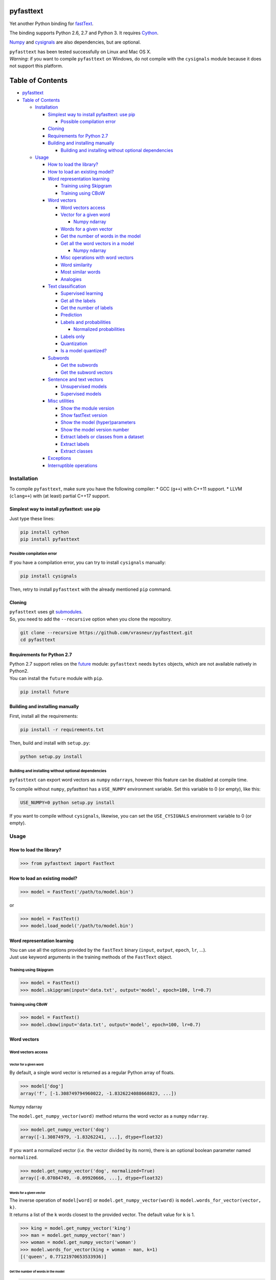 pyfasttext
==========

Yet another Python binding for
`fastText <https://github.com/facebookresearch/fastText>`__.

The binding supports Python 2.6, 2.7 and Python 3. It requires
`Cython <http://cython.org/>`__.

`Numpy <http://www.numpy.org/>`__ and
`cysignals <http://cysignals.readthedocs.io/en/latest/>`__ are also
dependencies, but are optional.

| ``pyfasttext`` has been tested successfully on Linux and Mac OS X.
| *Warning*: if you want to compile ``pyfasttext`` on Windows, do not
  compile with the ``cysignals`` module because it does not support this
  platform.

Table of Contents
=================

-  `pyfasttext <#pyfasttext>`__
-  `Table of Contents <#table-of-contents>`__

   -  `Installation <#installation>`__

      -  `Simplest way to install pyfasttext: use
         pip <#simplest-way-to-install-pyfasttext-use-pip>`__

         -  `Possible compilation error <#possible-compilation-error>`__

      -  `Cloning <#cloning>`__
      -  `Requirements for Python 2.7 <#requirements-for-python-27>`__
      -  `Building and installing
         manually <#building-and-installing-manually>`__

         -  `Building and installing without optional
            dependencies <#building-and-installing-without-optional-dependencies>`__

   -  `Usage <#usage>`__

      -  `How to load the library? <#how-to-load-the-library>`__
      -  `How to load an existing
         model? <#how-to-load-an-existing-model>`__
      -  `Word representation
         learning <#word-representation-learning>`__

         -  `Training using Skipgram <#training-using-skipgram>`__
         -  `Training using CBoW <#training-using-cbow>`__

      -  `Word vectors <#word-vectors>`__

         -  `Word vectors access <#word-vectors-access>`__
         -  `Vector for a given word <#vector-for-a-given-word>`__

            -  `Numpy ndarray <#numpy-ndarray>`__

         -  `Words for a given vector <#words-for-a-given-vector>`__
         -  `Get the number of words in the
            model <#get-the-number-of-words-in-the-model>`__
         -  `Get all the word vectors in a
            model <#get-all-the-word-vectors-in-a-model>`__

            -  `Numpy ndarray <#numpy-ndarray-1>`__

         -  `Misc operations with word
            vectors <#misc-operations-with-word-vectors>`__
         -  `Word similarity <#word-similarity>`__
         -  `Most similar words <#most-similar-words>`__
         -  `Analogies <#analogies>`__

      -  `Text classification <#text-classification>`__

         -  `Supervised learning <#supervised-learning>`__
         -  `Get all the labels <#get-all-the-labels>`__
         -  `Get the number of labels <#get-the-number-of-labels>`__
         -  `Prediction <#prediction>`__
         -  `Labels and probabilities <#labels-and-probabilities>`__

            -  `Normalized probabilities <#normalized-probabilities>`__

         -  `Labels only <#labels-only>`__
         -  `Quantization <#quantization>`__
         -  `Is a model quantized? <#is-a-model-quantized>`__

      -  `Subwords <#subwords>`__

         -  `Get the subwords <#get-the-subwords>`__
         -  `Get the subword vectors <#get-the-subword-vectors>`__

      -  `Sentence and text vectors <#sentence-and-text-vectors>`__

         -  `Unsupervised models <#unsupervised-models>`__
         -  `Supervised models <#supervised-models>`__

      -  `Misc utilities <#misc-utilities>`__

         -  `Show the module version <#show-the-module-version>`__
         -  `Show fastText version <#show-fasttext-version>`__
         -  `Show the model
            (hyper)parameters <#show-the-model-hyperparameters>`__
         -  `Show the model version
            number <#show-the-model-version-number>`__
         -  `Extract labels or classes from a
            dataset <#extract-labels-or-classes-from-a-dataset>`__
         -  `Extract labels <#extract-labels>`__
         -  `Extract classes <#extract-classes>`__

      -  `Exceptions <#exceptions>`__
      -  `Interruptible operations <#interruptible-operations>`__

Installation
------------

To compile ``pyfasttext``, make sure you have the following compiler: \*
GCC (``g++``) with C++11 support. \* LLVM (``clang++``) with (at least)
partial C++17 support.

Simplest way to install pyfasttext: use pip
~~~~~~~~~~~~~~~~~~~~~~~~~~~~~~~~~~~~~~~~~~~

Just type these lines:

.. code:: bash

    pip install cython
    pip install pyfasttext

Possible compilation error
^^^^^^^^^^^^^^^^^^^^^^^^^^

If you have a compilation error, you can try to install ``cysignals``
manually:

.. code:: bash

    pip install cysignals

Then, retry to install ``pyfasttext`` with the already mentioned ``pip``
command.

Cloning
~~~~~~~

| ``pyfasttext`` uses git
  `submodules <https://git-scm.com/book/en/v2/Git-Tools-Submodules>`__.
| So, you need to add the ``--recursive`` option when you clone the
  repository.

.. code:: bash

    git clone --recursive https://github.com/vrasneur/pyfasttext.git
    cd pyfasttext

Requirements for Python 2.7
~~~~~~~~~~~~~~~~~~~~~~~~~~~

| Python 2.7 support relies on the `future <http://python-future.org>`__
  module: ``pyfasttext`` needs ``bytes`` objects, which are not
  available natively in Python2.
| You can install the ``future`` module with ``pip``.

.. code:: bash

    pip install future

Building and installing manually
~~~~~~~~~~~~~~~~~~~~~~~~~~~~~~~~

First, install all the requirements:

.. code:: bash

    pip install -r requirements.txt

Then, build and install with ``setup.py``:

.. code:: bash

    python setup.py install

Building and installing without optional dependencies
^^^^^^^^^^^^^^^^^^^^^^^^^^^^^^^^^^^^^^^^^^^^^^^^^^^^^

``pyfasttext`` can export word vectors as ``numpy`` ``ndarray``\ s,
however this feature can be disabled at compile time.

To compile without ``numpy``, pyfasttext has a ``USE_NUMPY`` environment
variable. Set this variable to 0 (or empty), like this:

.. code:: bash

    USE_NUMPY=0 python setup.py install

If you want to compile without ``cysignals``, likewise, you can set the
``USE_CYSIGNALS`` environment variable to 0 (or empty).

Usage
-----

How to load the library?
~~~~~~~~~~~~~~~~~~~~~~~~

.. code:: python

    >>> from pyfasttext import FastText

How to load an existing model?
~~~~~~~~~~~~~~~~~~~~~~~~~~~~~~

.. code:: python

    >>> model = FastText('/path/to/model.bin')

or

.. code:: python

    >>> model = FastText()
    >>> model.load_model('/path/to/model.bin')

Word representation learning
~~~~~~~~~~~~~~~~~~~~~~~~~~~~

| You can use all the options provided by the ``fastText`` binary
  (``input``, ``output``, ``epoch``, ``lr``, ...).
| Just use keyword arguments in the training methods of the ``FastText``
  object.

Training using Skipgram
^^^^^^^^^^^^^^^^^^^^^^^

.. code:: python

    >>> model = FastText()
    >>> model.skipgram(input='data.txt', output='model', epoch=100, lr=0.7)

Training using CBoW
^^^^^^^^^^^^^^^^^^^

.. code:: python

    >>> model = FastText()
    >>> model.cbow(input='data.txt', output='model', epoch=100, lr=0.7)

Word vectors
~~~~~~~~~~~~

Word vectors access
^^^^^^^^^^^^^^^^^^^

Vector for a given word
'''''''''''''''''''''''

By default, a single word vector is returned as a regular Python array
of floats.

.. code:: python

    >>> model['dog']
    array('f', [-1.308749794960022, -1.8326224088668823, ...])

Numpy ndarray
             

The ``model.get_numpy_vector(word)`` method returns the word vector as a
``numpy`` ``ndarray``.

.. code:: python

    >>> model.get_numpy_vector('dog')
    array([-1.30874979, -1.83262241, ...], dtype=float32)

If you want a normalized vector (*i.e.* the vector divided by its norm),
there is an optional boolean parameter named ``normalized``.

.. code:: python

    >>> model.get_numpy_vector('dog', normalized=True)
    array([-0.07084749, -0.09920666, ...], dtype=float32)

Words for a given vector
''''''''''''''''''''''''

| The inverse operation of ``model[word]`` or
  ``model.get_numpy_vector(word)`` is
  ``model.words_for_vector(vector, k)``.
| It returns a list of the ``k`` words closest to the provided vector.
  The default value for ``k`` is 1.

.. code:: python

    >>> king = model.get_numpy_vector('king')
    >>> man = model.get_numpy_vector('man')
    >>> woman = model.get_numpy_vector('woman')
    >>> model.words_for_vector(king + woman - man, k=1)
    [('queen', 0.77121970653533936)]

Get the number of words in the model
''''''''''''''''''''''''''''''''''''

.. code:: python

    >>> model.nwords
    500000

Get all the word vectors in a model
'''''''''''''''''''''''''''''''''''

.. code:: python

    >>> for word in model.words:
    ...   print(word, model[word])

Numpy ndarray
             

If you want all the word vectors as a big ``numpy`` ``ndarray``, you can
use the ``numpy_normalized_vectors`` member. Note that all these vectors
are *normalized*.

.. code:: python

    >>> model.nwords
    500000
    >>> model.numpy_normalized_vectors
    array([[-0.07549749, -0.09407753, ...],
           [ 0.00635979, -0.17272158, ...],
           ..., 
           [-0.01009259,  0.14604086, ...],
           [ 0.12467574, -0.0609326 , ...]], dtype=float32)
    >>> model.numpy_normalized_vectors.shape
    (500000, 100) # (number of words, dimension)

Misc operations with word vectors
^^^^^^^^^^^^^^^^^^^^^^^^^^^^^^^^^

Word similarity
'''''''''''''''

.. code:: python

    >>> model.similarity('dog', 'cat')
    0.75596606254577637

Most similar words
''''''''''''''''''

.. code:: python

    >>> model.nearest_neighbors('dog', k=2)
    [('dogs', 0.7843924736976624), ('cat', 75596606254577637)]

Analogies
'''''''''

The ``model.most_similar()`` method works similarly as the one in
`gensim <https://radimrehurek.com/gensim/models/keyedvectors.html>`__.

.. code:: python

    >>> model.most_similar(positive=['woman', 'king'], negative=['man'], k=1)
    [('queen', 0.77121970653533936)]

Text classification
~~~~~~~~~~~~~~~~~~~

Supervised learning
^^^^^^^^^^^^^^^^^^^

.. code:: python

    >>> model = FastText()
    >>> model.supervised(input='/path/to/input.txt', output='/path/to/model', epoch=100, lr=0.7)

Get all the labels
^^^^^^^^^^^^^^^^^^

.. code:: python

    >>> model.labels
    ['LABEL1', 'LABEL2', ...]

Get the number of labels
^^^^^^^^^^^^^^^^^^^^^^^^

.. code:: python

    >>> model.nlabels
    100

Prediction
^^^^^^^^^^

| To obtain the ``k`` most likely labels from test sentences, there are
  multiple ``model.predict_*()`` methods.
| The default value for ``k`` is 1. If you want to obtain all the
  possible labels, use ``None`` for ``k``.

Labels and probabilities
''''''''''''''''''''''''

If you have a list of strings (or an iterable object), use this:

.. code:: python

    >>> model.predict_proba(['first sentence\n', 'second sentence\n'], k=2)
    [[('LABEL1', 0.99609375), ('LABEL3', 1.953126549381068e-08)], [('LABEL2', 1.0), ('LABEL3', 1.953126549381068e-08)]]

If you want to test a single string, use this:

.. code:: python

    >>> model.predict_proba_single('first sentence\n', k=2)
    [('LABEL1', 0.99609375), ('LABEL3', 1.953126549381068e-08)]

**WARNING**: In order to get the same probabilities as the ``fastText``
binary, you have to add a newline (``\n``) at the end of each string.

If your test data is stored inside a file, use this:

.. code:: python

    >>> model.predict_proba_file('/path/to/test.txt', k=2)
    [[('LABEL1', 0.99609375), ('LABEL3', 1.953126549381068e-08)], [('LABEL2', 1.0), ('LABEL3', 1.953126549381068e-08)]]

Normalized probabilities
                        

For performance reasons, fastText probabilities often do not sum up to
1.0.

If you want normalized probabilities (where the sum is closer to 1.0
than the original probabilities), you can use the ``normalized=True``
parameter in all the methods that output probabilities
(``model.predict_proba()``, ``model.predict_proba_file()`` and
``model.predict_proba_single()``).

.. code:: python

    >>> sum(proba for label, proba in model.predict_proba_single('this is a sentence that needs to be classified\n', k=None))
    0.9785203068801335
    >>> sum(proba for label, proba in model.predict_proba_single('this is a sentence that needs to be classified\n', k=None, normalized=True))
    0.9999999999999898

Labels only
'''''''''''

If you have a list of strings (or an iterable object), use this:

.. code:: python

    >>> model.predict(['first sentence\n', 'second sentence\n'], k=2)
    [['LABEL1', 'LABEL3'], ['LABEL2', 'LABEL3']]

If you want to test a single string, use this:

.. code:: python

    >>> model.predict_single('first sentence\n', k=2)
    ['LABEL1', 'LABEL3']

**WARNING**: In order to get the same probabilities as the ``fastText``
binary, you have to add a newline (``\n``) at the end of each string.

If your test data is stored inside a file, use this:

.. code:: python

    >>> model.predict_file('/path/to/test.txt', k=2)
    [['LABEL1', 'LABEL3'], ['LABEL2', 'LABEL3']]

Quantization
^^^^^^^^^^^^

Use keyword arguments in the ``model.quantize()`` method.

.. code:: python

    >>> model.quantize(input='/path/to/input.txt', output='/path/to/model')

You can load quantized models using the ``FastText`` constructor or the
``model.load_model()`` method.

Is a model quantized?
'''''''''''''''''''''

If you want to know if a model has been quantized before, use the
``model.quantized`` attribute.

.. code:: python

    >>> model = FastText('/path/to/model.bin')
    >>> model.quantized
    False
    >>> model = FastText('/path/to/model.ftz')
    >>> model.quantized
    True

Subwords
~~~~~~~~

fastText can use subwords (*i.e.* character ngrams) when doing
unsupervised or supervised learning.

You can access the subwords, and their associated vectors, using
``pyfasttext``.

Get the subwords
^^^^^^^^^^^^^^^^

fastText's word embeddings can be augmented with subword-level
information. It is possible to retrieve the subwords and their
associated vectors from a model using ``pyfasttext``.

To retrieve all the subwords for a given word, use the
``model.get_all_subwords(word)`` method.

.. code:: python

    >>> model.args.get('minn'), model.args.get('maxn')
    (2, 4)
    >>> model.get_all_subwords('hello') # word + subwords from 2 to 4 characters
    ['hello', '<h', '<he', '<hel', 'he', 'hel', 'hell', 'el', 'ell', 'ello', 'll', 'llo', 'llo>', 'lo', 'lo>', 'o>']

For fastText, ``<`` means "beginning of a word" and ``>`` means "end of
a word".

As you can see, fastText includes the full word. You can omit it using
the ``omit_word=True`` keyword argument.

.. code:: python

    >>> model.get_all_subwords('hello', omit_word=True)
    ['<h', '<he', '<hel', 'he', 'hel', 'hell', 'el', 'ell', 'ello', 'll', 'llo', 'llo>', 'lo', 'lo>', 'o>']

When a model is quantized, fastText may *prune* some subwords. If you
want to see only the subwords that are really used when computing a word
vector, you should use the ``model.get_subwords(word)`` method.

.. code:: python

    >>> model.quantized
    True
    >>> model.get_subwords('beautiful')
    ['eau', 'aut', 'ful', 'ul']
    >>> model.get_subwords('hello')
    ['hello'] # fastText will not use any subwords when computing the word vector, only the full word

Get the subword vectors
^^^^^^^^^^^^^^^^^^^^^^^

To get the individual vectors given the subwords, use the
``model.get_numpy_subword_vectors(word)`` method.

.. code:: python

    >>> model.get_numpy_subword_vectors('beautiful') # 4 vectors, so 4 rows
    array([[ 0.49022141,  0.13586822,  ..., -0.14065443,  0.89617103], # subword "eau"
           [-0.42594951,  0.06260503,  ..., -0.18182631,  0.34219387], # subword "aut"
           [ 0.49958718,  2.93831301,  ..., -1.97498322, -1.16815805], # subword "ful"
           [-0.4368791 , -1.92924356,  ...,  1.62921488, 1.90240896]], dtype=float32) # subword "ul"

In fastText, the final word vector is the average of these individual
vectors.

.. code:: python

    >>> import numpy as np
    >>> vec1 = model.get_numpy_vector('beautiful')
    >>> vecs2 = model.get_numpy_subword_vectors('beautiful')
    >>> np.allclose(vec1, np.average(vecs2, axis=0))
    True

Sentence and text vectors
~~~~~~~~~~~~~~~~~~~~~~~~~

To compute the vector of a sequence of words (*i.e.* a sentence),
fastText uses two different methods: \* one for unsupervised models \*
another one for supervised models

When fastText computes a word vector, recall that it uses the average of
the following vectors: the word itself and its subwords.

Unsupervised models
^^^^^^^^^^^^^^^^^^^

For unsupervised models, the representation of a sentence for fastText
is the average of the normalized word vectors.

| To get the resulting vector as a regular Python array, use the
  ``model.get_sentence_vector(line)`` method.
| To get the resulting vector as a ``numpy`` ``ndarray``, use the
  ``model.get_numpy_sentence_vector(line)`` method.

.. code:: python

    >>> vec = model.get_numpy_sentence_vector('beautiful cats')
    >>> vec1 = model.get_numpy_vector('beautiful', normalized=True)
    >>> vec2 = model.get_numpy_vector('cats', normalized=True)
    >>> np.allclose(vec, np.average([vec1, vec2], axis=0)
    True

Supervised models
^^^^^^^^^^^^^^^^^

For supervised models, fastText uses the regular word vectors, as well
as vectors computed using word ngrams (*i.e.* shorter sequences of words
from the sentence). When computing the average, these vectors are not
normalized.

| To get the resulting vector as a regular Python array, use the
  ``model.get_text_vector(line)`` method.
| To get the resulting vector as a ``numpy`` ``ndarray``, use the
  ``model.get_numpy_text_vector(line)`` method.

.. code:: python

    >>> model.get_numpy_sentence_vector('beautiful cats') # for an unsupervised model
    array([-0.20266785,  0.3407566 ,  ...,  0.03044436,  0.39055538], dtype=float32)
    >>> model.get_numpy_text_vector('beautiful cats') # for a supervised model
    array([-0.20840774,  0.4289546 ,  ..., -0.00457615,  0.52417743], dtype=float32)

Misc utilities
~~~~~~~~~~~~~~

Show the module version
^^^^^^^^^^^^^^^^^^^^^^^

.. code:: python

    >>> import pyfasttext
    >>> pyfasttext.__version__
    '0.4.3'

Show fastText version
^^^^^^^^^^^^^^^^^^^^^

As there is no version number in fastText, we use the latest fastText
commit hash (from ``HEAD``) as a substitute.

.. code:: python

    >>> import pyfasttext
    >>> pyfasttext.__fasttext_version__
    '431c9e2a9b5149369cc60fb9f5beba58dcf8ca17'

Show the model (hyper)parameters
^^^^^^^^^^^^^^^^^^^^^^^^^^^^^^^^

.. code:: python

    >>> model.args
    {'bucket': 11000000,
     'cutoff': 0,
     'dim': 100,
     'dsub': 2,
     'epoch': 100,
    ...
    }

Show the model version number
^^^^^^^^^^^^^^^^^^^^^^^^^^^^^

fastText uses a versioning scheme for its generated models. You can
retrieve the model version number using the ``model.version`` attribute.

+----------------+------------------------+
| version number | description            |
+================+========================+
| -1             | for really old models  |
|                | with no version number |
+----------------+------------------------+
| 11             | first version number   |
|                | added by fastText      |
+----------------+------------------------+
| 12             | for models generated   |
|                | after fastText added   |
|                | support for subwords   |
|                | in supervised learning |
+----------------+------------------------+

.. code:: python

    >>> model.version
    12

Extract labels or classes from a dataset
^^^^^^^^^^^^^^^^^^^^^^^^^^^^^^^^^^^^^^^^

You can use the ``FastText`` object to extract labels or classes from a
dataset. The label prefix (which is ``__label__`` by default) is set
using the ``label`` parameter in the constructor.

If you load an existing model, the label prefix will be the one defined
in the model.

.. code:: python

    >>> model = FastText(label='__my_prefix__')

Extract labels
''''''''''''''

There can be multiple labels per line.

.. code:: python

    >>> model.extract_labels('/path/to/dataset1.txt')
    [['LABEL2', 'LABEL5'], ['LABEL1'], ...]

Extract classes
'''''''''''''''

There can be only one class per line.

.. code:: python

    >>> model.extract_classes('/path/to/dataset2.txt')
    ['LABEL3', 'LABEL1', 'LABEL2', ...]

Exceptions
~~~~~~~~~~

The ``fastText`` source code directly calls exit() when something wrong
happens (*e.g.* a model file does not exist, ...).

Instead of exiting, ``pyfasttext`` raises a Python exception
(``RuntimeError``).

.. code:: python

    >>> import pyfasttext
    >>> model = pyfasttext.FastText('/path/to/non-existing_model.bin')
    Model file cannot be opened for loading!
    Traceback (most recent call last):
      File "<stdin>", line 1, in <module>
      File "src/pyfasttext.pyx", line 124, in pyfasttext.FastText.__cinit__ (src/pyfasttext.cpp:1800)
      File "src/pyfasttext.pyx", line 348, in pyfasttext.FastText.load_model (src/pyfasttext.cpp:5947)
    RuntimeError: fastext tried to exit: 1

Interruptible operations
~~~~~~~~~~~~~~~~~~~~~~~~

``pyfasttext`` uses ``cysignals`` to make all the computationally
intensive operations (*e.g.* training) interruptible.

To easily interrupt such an operation, just type ``Ctrl-C`` in your
Python shell.

.. code:: python

    >>> model.skipgram(input='/path/to/input.txt', output='/path/to/mymodel')
    Read 12M words
    Number of words:  60237
    Number of labels: 0
    ... # type Ctrl-C during training
    Traceback (most recent call last):
      File "<stdin>", line 1, in <module>
      File "src/pyfasttext.pyx", line 680, in pyfasttext.FastText.skipgram (src/pyfasttext.cpp:11125)
      File "src/pyfasttext.pyx", line 674, in pyfasttext.FastText.train (src/pyfasttext.cpp:11009)
      File "src/pyfasttext.pyx", line 668, in pyfasttext.FastText.train (src/pyfasttext.cpp:10926)
      File "src/cysignals/signals.pyx", line 94, in cysignals.signals.sig_raise_exception (build/src/cysignals/signals.c:1328)
    KeyboardInterrupt
    >>> # you can have your shell back!
